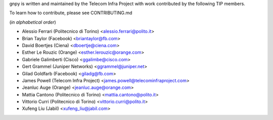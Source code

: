 gnpy is written and maintained by the Telecom Infra Project with work
contributed by the following TIP members.

To learn how to contribute, please see CONTRIBUTING.md

(*in alphabetical order*)

- Alessio Ferrari (Politecnico di Torino) <alessio.ferrari@polito.it>
- Brian Taylor (Facebook) <briantaylor@fb.com>
- David Boertjes (Ciena) <dboertje@ciena.com>
- Esther Le Rouzic (Orange) <esther.lerouzic@orange.com>
- Gabriele Galimberti (Cisco) <ggalimbe@cisco.com>
- Gert Grammel (Juniper Networks) <ggrammel@juniper.net>
- Gilad Goldfarb (Facebook) <giladg@fb.com>
- James Powell (Telecom Infra Project) <james.powell@telecominfraproject.com>
- Jeanluc Auge (Orange) <jeanluc.auge@orange.com>
- Mattia Cantono (Politecnico di Torino) <mattia.cantono@polito.it>
- Vittorio Curri (Politecnico di Torino) <vittorio.curri@polito.it>
- Xufeng Liu (Jabil) <xufeng_liu@jabil.com>
